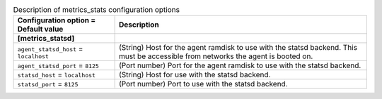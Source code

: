 ..
    Warning: Do not edit this file. It is automatically generated from the
    software project's code and your changes will be overwritten.

    The tool to generate this file lives in openstack-doc-tools repository.

    Please make any changes needed in the code, then run the
    autogenerate-config-doc tool from the openstack-doc-tools repository, or
    ask for help on the documentation mailing list, IRC channel or meeting.

.. _ironic-metrics_stats:

.. list-table:: Description of metrics_stats configuration options
   :header-rows: 1
   :class: config-ref-table

   * - Configuration option = Default value
     - Description
   * - **[metrics_statsd]**
     -
   * - ``agent_statsd_host`` = ``localhost``
     - (String) Host for the agent ramdisk to use with the statsd backend. This must be accessible from networks the agent is booted on.
   * - ``agent_statsd_port`` = ``8125``
     - (Port number) Port for the agent ramdisk to use with the statsd backend.
   * - ``statsd_host`` = ``localhost``
     - (String) Host for use with the statsd backend.
   * - ``statsd_port`` = ``8125``
     - (Port number) Port to use with the statsd backend.
